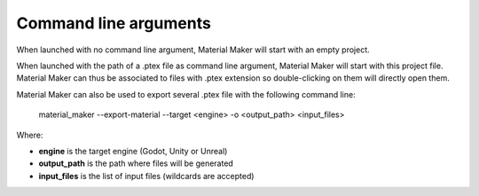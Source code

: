 Command line arguments
======================

When launched with no command line argument, Material Maker will start with an empty project.

When launched with the path of a .ptex file as command line argument, Material Maker will
start with this project file. Material Maker can thus be associated to files with .ptex
extension so double-clicking on them will directly open them.

Material Maker can also be used to export several .ptex file with the following command line:

 material_maker --export-material --target <engine> -o <output_path> <input_files>

Where:

* **engine** is the target engine (Godot, Unity or Unreal)
* **output_path** is the path where files will be generated
* **input_files** is the list of input files (wildcards are accepted)
